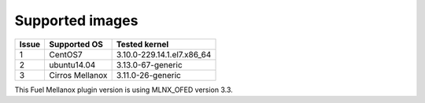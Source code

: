 .. raw:: pdf

    PageBreak

Supported images
----------------

+-------+--------------------+---------------------------------+
| Issue | Supported OS       | Tested kernel                   |
+=======+====================+=================================+
|   1   | CentOS7            | 3.10.0-229.14.1.el7.x86_64      |
+-------+--------------------+---------------------------------+
|   2   | ubuntu14.04        | 3.13.0-67-generic               |
+-------+--------------------+---------------------------------+
|   3   | Cirros Mellanox    | 3.11.0-26-generic               |
+-------+--------------------+---------------------------------+

This Fuel Mellanox plugin version is using MLNX_OFED version 3.3.
